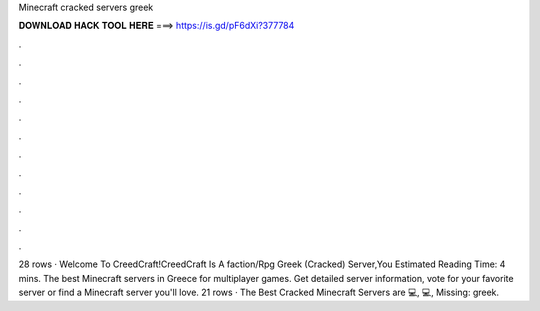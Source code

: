 Minecraft cracked servers greek

𝐃𝐎𝐖𝐍𝐋𝐎𝐀𝐃 𝐇𝐀𝐂𝐊 𝐓𝐎𝐎𝐋 𝐇𝐄𝐑𝐄 ===> https://is.gd/pF6dXi?377784

.

.

.

.

.

.

.

.

.

.

.

.

28 rows · Welcome To CreedCraft!CreedCraft Is A faction/Rpg Greek (Cracked) Server,You Estimated Reading Time: 4 mins. The best Minecraft servers in Greece for multiplayer games. Get detailed server information, vote for your favorite server or find a Minecraft server you'll love. 21 rows · The Best Cracked Minecraft Servers are 💻, 💻, Missing: greek.